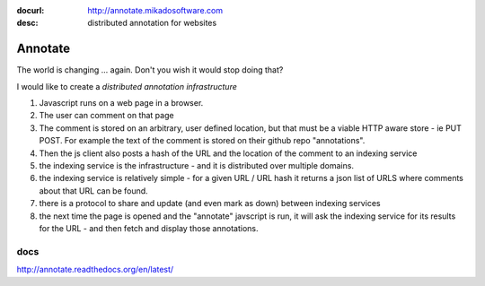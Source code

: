 :docurl: http://annotate.mikadosoftware.com
:desc: distributed annotation for websites

========
Annotate
========

The world is changing ... again. Don't you wish it would stop doing that?

I would like to create a *distributed annotation infrastructure*

1. Javascript runs on a web page in a browser.

2. The user can comment on that page

3. The comment is stored on an arbitrary, user defined location, but that
   must be a viable HTTP aware store - ie PUT POST.
   For example the text of the comment is stored on their github repo "annotations".

4. Then the js client also posts a hash of the URL and the location of the comment to an indexing service

5. the indexing service is the infrastructure - and it is distributed over multiple domains.

6. the indexing service is relatively simple - for a given URL / URL hash it returns a json list of URLS where comments about that URL can be found.

7. there is a protocol to share and update (and even mark as down) between indexing services

8. the next time the page is opened and the "annotate" javscript is run, it will ask the indexing service for its results for the URL - and then fetch and display those annotations.

----
docs
----

http://annotate.readthedocs.org/en/latest/
